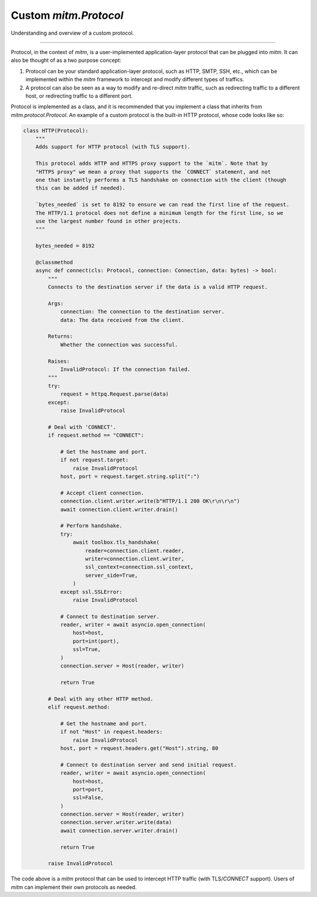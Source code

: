 ######################
Custom `mitm.Protocol`
######################

Understanding and overview of a custom protocol. 

----

Protocol, in the context of `mitm`, is a user-implemented application-layer protocol that can be plugged into `mitm`. It can also be thought of as a two purpose concept: 

1. Protocol can be your standard application-layer protocol, such as HTTP, SMTP, SSH, etc., which can be implemented within the `mitm` framework to intercept and modify different types of traffics.

2. A protocol can also be seen as a way to modify and re-direct `mitm` traffic, such as redirecting traffic to a different host, or redirecting traffic to a different port.

Protocol is implemented as a class, and it is recommended that you implement a class that inherits from `mitm.protocol.Protocol`. An example of a custom protocol is the built-in HTTP protocol, whose code looks like so:

.. code-block:: python

    class HTTP(Protocol):
        """
        Adds support for HTTP protocol (with TLS support).

        This protocol adds HTTP and HTTPS proxy support to the `mitm`. Note that by
        "HTTPS proxy" we mean a proxy that supports the `CONNECT` statement, and not
        one that instantly performs a TLS handshake on connection with the client (though
        this can be added if needed).

        `bytes_needed` is set to 8192 to ensure we can read the first line of the request.
        The HTTP/1.1 protocol does not define a minimum length for the first line, so we
        use the largest number found in other projects.
        """

        bytes_needed = 8192

        @classmethod
        async def connect(cls: Protocol, connection: Connection, data: bytes) -> bool:
            """
            Connects to the destination server if the data is a valid HTTP request.

            Args:
                connection: The connection to the destination server.
                data: The data received from the client.

            Returns:
                Whether the connection was successful.

            Raises:
                InvalidProtocol: If the connection failed.
            """
            try:
                request = httpq.Request.parse(data)
            except:
                raise InvalidProtocol

            # Deal with 'CONNECT'.
            if request.method == "CONNECT":

                # Get the hostname and port.
                if not request.target:
                    raise InvalidProtocol
                host, port = request.target.string.split(":")

                # Accept client connection.
                connection.client.writer.write(b"HTTP/1.1 200 OK\r\n\r\n")
                await connection.client.writer.drain()

                # Perform handshake.
                try:
                    await toolbox.tls_handshake(
                        reader=connection.client.reader,
                        writer=connection.client.writer,
                        ssl_context=connection.ssl_context,
                        server_side=True,
                    )
                except ssl.SSLError:
                    raise InvalidProtocol

                # Connect to destination server.
                reader, writer = await asyncio.open_connection(
                    host=host,
                    port=int(port),
                    ssl=True,
                )
                connection.server = Host(reader, writer)

                return True

            # Deal with any other HTTP method.
            elif request.method:

                # Get the hostname and port.
                if not "Host" in request.headers:
                    raise InvalidProtocol
                host, port = request.headers.get("Host").string, 80

                # Connect to destination server and send initial request.
                reader, writer = await asyncio.open_connection(
                    host=host,
                    port=port,
                    ssl=False,
                )
                connection.server = Host(reader, writer)
                connection.server.writer.write(data)
                await connection.server.writer.drain()

                return True

            raise InvalidProtocol

The code above is a `mitm` protocol that can be used to intercept HTTP traffic (with TLS/`CONNECT` support). Users of `mitm` can implement their own protocols as needed.
